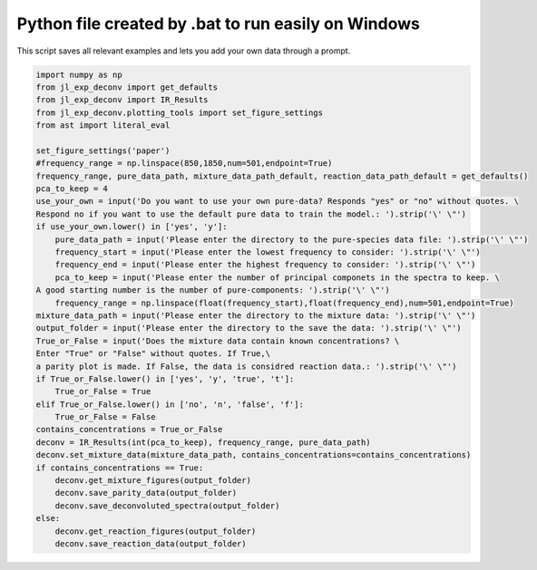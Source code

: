 .. only:: html

    .. note::
        :class: sphx-glr-download-link-note

        Click :ref:`here <sphx_glr_download_auto_examples_running on windows_pquad_windows.py>`     to download the full example code
    .. rst-class:: sphx-glr-example-title

    .. _sphx_glr_auto_examples_running on windows_pquad_windows.py:


====================================================
Python file created by .bat to run easily on Windows
====================================================

This script saves all relevant examples and lets you add your own data through a prompt.


.. code-block:: default

    import numpy as np
    from jl_exp_deconv import get_defaults
    from jl_exp_deconv import IR_Results
    from jl_exp_deconv.plotting_tools import set_figure_settings
    from ast import literal_eval

    set_figure_settings('paper')
    #frequency_range = np.linspace(850,1850,num=501,endpoint=True)
    frequency_range, pure_data_path, mixture_data_path_default, reaction_data_path_default = get_defaults()
    pca_to_keep = 4
    use_your_own = input('Do you want to use your own pure-data? Responds "yes" or "no" without quotes. \
    Respond no if you want to use the default pure data to train the model.: ').strip('\' \"')
    if use_your_own.lower() in ['yes', 'y']:
        pure_data_path = input('Please enter the directory to the pure-species data file: ').strip('\' \"')
        frequency_start = input('Please enter the lowest frequency to consider: ').strip('\' \"')
        frequency_end = input('Please enter the highest frequency to consider: ').strip('\' \"')
        pca_to_keep = input('Please enter the number of principal componets in the spectra to keep. \
    A good starting number is the number of pure-components: ').strip('\' \"')
        frequency_range = np.linspace(float(frequency_start),float(frequency_end),num=501,endpoint=True)
    mixture_data_path = input('Please enter the directory to the mixture data: ').strip('\' \"')
    output_folder = input('Please enter the directory to the save the data: ').strip('\' \"')
    True_or_False = input('Does the mixture data contain known concentrations? \
    Enter "True" or "False" without quotes. If True,\
    a parity plot is made. If False, the data is considred reaction data.: ').strip('\' \"')
    if True_or_False.lower() in ['yes', 'y', 'true', 't']:
        True_or_False = True
    elif True_or_False.lower() in ['no', 'n', 'false', 'f']:
        True_or_False = False
    contains_concentrations = True_or_False
    deconv = IR_Results(int(pca_to_keep), frequency_range, pure_data_path)
    deconv.set_mixture_data(mixture_data_path, contains_concentrations=contains_concentrations)
    if contains_concentrations == True:
        deconv.get_mixture_figures(output_folder)
        deconv.save_parity_data(output_folder)
        deconv.save_deconvoluted_spectra(output_folder)
    else:
        deconv.get_reaction_figures(output_folder)
        deconv.save_reaction_data(output_folder)

.. rst-class:: sphx-glr-timing

   **Total running time of the script:** ( 0 minutes  0.000 seconds)


.. _sphx_glr_download_auto_examples_running on windows_pquad_windows.py:


.. only :: html

 .. container:: sphx-glr-footer
    :class: sphx-glr-footer-example



  .. container:: sphx-glr-download sphx-glr-download-python

     :download:`Download Python source code: pquad_windows.py <pquad_windows.py>`



  .. container:: sphx-glr-download sphx-glr-download-jupyter

     :download:`Download Jupyter notebook: pquad_windows.ipynb <pquad_windows.ipynb>`


.. only:: html

 .. rst-class:: sphx-glr-signature

    `Gallery generated by Sphinx-Gallery <https://sphinx-gallery.github.io>`_
